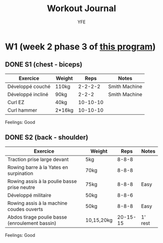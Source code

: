 #+TITLE: Workout Journal
#+AUTHOR: YFE


* W1 (week 2 phase 3 of [[http://www.superphysique.org/articles/640][this program]])

** DONE S1 (chest - biceps)
   CLOSED: [2017-01-21 Sat 13:20]

| Exercice          | Weight |     Reps | Notes         |
|-------------------+--------+----------+---------------|
| Développé couché  | 110kg  |  2-2-2-2 | Smith Machine |
| Développé incliné | 90kg   |    2-2-2 | Smith Machine |
| Curl EZ           | 40kg   | 10-10-10 |               |
| Curl hammer       | 2*16kg | 10-10-10 |               |
|-------------------+--------+----------+---------------|

Feelings: Good

** DONE S2 (back - shoulder) 
   CLOSED: [2017-01-22 Sun 17:32]

| Exercice                                       | Weight     |     Reps | Notes   |
|------------------------------------------------+------------+----------+---------|
| Traction prise large devant                    | 5kg        |    8-8-8 |         |
| Rowing barre à la Yates en surpination         | 70kg       |    8-8-8 |         |
| Rowing assis à la poulie basse prise neutre    | 75kg       |    8-8-8 | Easy    |
| Développé militaire                            | 50kg       |    8-8-6 |         |
| Rowing assis à la machine coudes ouverts       | 50kg       |    8-8-8 | Easy    |
| Abdos tirage poulie basse (enroulement bassin) | 10,15,20kg | 20-15-15 | 1' rest |
|------------------------------------------------+------------+----------+---------|

Feelings: Good


